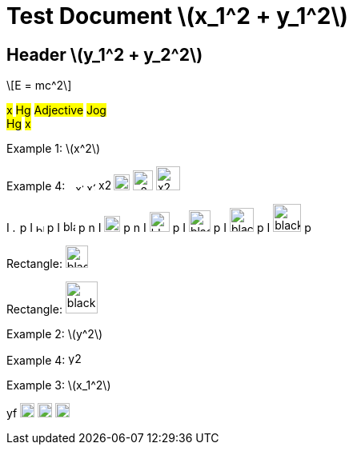 = Test Document stem:[x_1^2 + y_1^2]
:stem: latexmath
:pdf-themesdir: {root}/theme
:pdf-theme: test
:imagesdir: {root}/media

== Header stem:[y_1^2 + y_2^2]

[stem]
++++
E = mc^2
++++

#x# #Hg# #Adjective# #Jog# +
#Hg# #x#

Example 1: stem:[x^2]

Example 4:
image:../media/x2.svg[width=5]
image:../media/x2.svg[width=10]
image:../media/x2.svg[width=11]
image:../media/x2.svg[width=15]
image:../media/x2.svg[width=20]
image:../media/x2.svg[width=25]
image:../media/x2.svg[width=30]

I
image:../media/black.svg[width=5]
p
I
image:../media/black.svg[width=10]
p
I
image:../media/black.svg[width=15]
p
n
I
image:../media/black.svg[width=20]
p
n
I
image:../media/black.svg[width=25]
p
I
image:../media/black.svg[width=27]
p
I
image:../media/black.svg[width=30]
p
I
image:../media/black.svg[width=35]
p


Rectangle:
image:../media/black.svg[width=28]

Rectangle:
image:../media/black.svg[width=40]

Example 2: stem:[y^2]

Example 4: image:../media/y2.svg[width=16]

Example 3: stem:[x_1^2]


yf
image:../media/x_12_experimental.svg[width=18]
image:../media/x_12.svg[width=18]
image:../media/x_12_shifted.svg[width=18]


